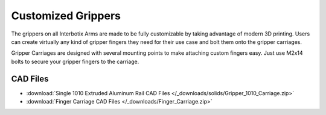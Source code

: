 ===================
Customized Grippers
===================

The grippers on all Interbotix Arms are made to be fully customizable by taking advantage of modern
3D printing. Users can create virtually any kind of gripper fingers they need for their use case
and bolt them onto the gripper carriages.

.. image:: /_images/carriagefinger.png
    :width: 600
    :align: center
    :alt: Image describing the difference between a the gripper carriage and the gripper finger

Gripper Carriages are designed with several mounting points to make attaching custom fingers easy.
Just use M2x14 bolts to secure your gripper fingers to the carriage.

.. image:: /_images/SRG-Carriage-PXWXRX-PLA-Drawing.jpg
    :width: 80%
    :align: center

CAD Files
=========

- :download:`Single 1010 Extruded Aluminum Rail CAD Files </_downloads/solids/Gripper_1010_Carriage.zip>`
- :download:`Finger Carriage CAD Files </_downloads/Finger_Carriage.zip>`

.. TODO double
.. :download:`Double 1010 Extruded Aluminum Rail Gripper CAD Files </_downloads/1010_double.STEP>`
